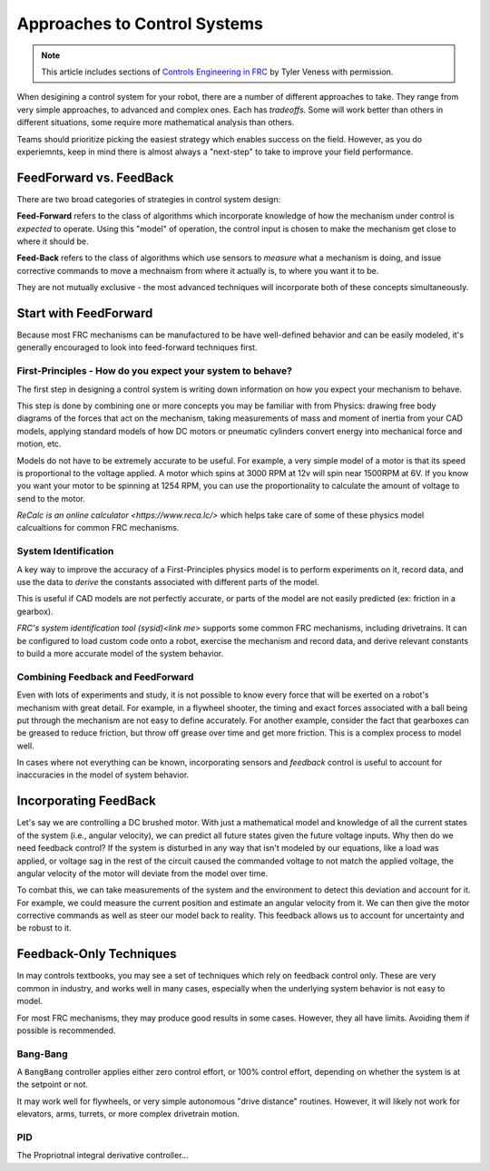 Approaches to Control Systems
=============================

.. note:: This article includes sections of `Controls Engineering in FRC <https://file.tavsys.net/control/controls-engineering-in-frc.pdf>`__ by Tyler Veness with permission.

When desigining a control system for your robot, there are a number of different approaches to take. They range from very simple approaches, to advanced and complex ones. Each has *tradeoffs*. Some will work better than others in different situations, some require more mathematical analysis than others.

Teams should prioritize picking the easiest strategy which enables success on the field. However, as you do experiemnts, keep in mind there is almost always a "next-step" to take to improve your field performance.

FeedForward vs. FeedBack
------------------------

There are two broad categories of strategies in control system design:

**Feed-Forward** refers to the class of algorithms which incorporate knowledge of how the mechanism under control is *expected* to operate. Using this "model" of operation, the control input is chosen to make the mechanism get close to where it should be.

**Feed-Back** refers to the class of algorithms which use sensors to *measure* what a mechanism is doing, and issue corrective commands to move a mechnaism from where it actually is, to where you want it to be.

They are not mutually exclusive - the most advanced techniques will incorporate both of these concepts simultaneously.

Start with FeedForward
-----------------------

Because most FRC mechanisms can be manufactured to be have well-defined behavior and can be easily modeled, it's generally encouraged to look into feed-forward techniques first. 

First-Principles - How do you expect your system to behave?
```````````````````````````````````````````````````````````

The first step in designing a control system is writing down information on how you expect your mechanism to behave.

This step is done by combining one or more concepts you may be familiar with from Physics: drawing free body diagrams of the forces that act on the mechanism, taking measurements of mass and moment of inertia from your CAD models, applying standard models of how DC motors or pneumatic cylinders convert energy into mechanical force and motion, etc.

Models do not have to be extremely accurate to be useful. For example, a very simple model of a motor is that its speed is proportional to the voltage applied. A motor which spins at 3000 RPM at 12v will spin near 1500RPM at 6V. If you know you want your motor to be spinning at 1254 RPM, you can use the proportionality to calculate the amount of voltage to send to the motor.

`ReCalc is an online calculator <https://www.reca.lc/>` which helps take care of some of these physics model calcualtions for common FRC mechanisms.

System Identification
`````````````````````

A key way to improve the accuracy of a First-Principles physics model is to perform experiments on it, record data, and use the data to *derive* the constants associated with different parts of the model.

This is useful if CAD models are not perfectly accurate, or parts of the model are not easily predicted (ex: friction in a gearbox).

`FRC's system identification tool (sysid)<link me>` supports some common FRC mechanisms, including drivetrains. It can be configured to load custom code onto a robot, exercise the mechanism and record data, and derive relevant constants to build a more accurate model of the system behavior.

Combining Feedback and FeedForward
``````````````````````````````````

Even with lots of experiments and study, it is not possible to know every force that will be exerted on a robot's mechanism with great detail. For example, in a flywheel shooter, the timing and exact forces associated with a ball being put through the mechanism are not easy to define accurately. For another example, consider the fact that gearboxes can be greased to reduce friction, but throw off grease over time and get more friction. This is a complex process to model well.

In cases where not everything can be known, incorporating sensors and *feedback* control is useful to account for inaccuracies in the model of system behavior.


Incorporating FeedBack
----------------------

Let's say we are controlling a DC brushed motor. With just a mathematical model and knowledge of all the current states of the system (i.e., angular velocity), we can predict all future states given the future voltage inputs. Why then do we need feedback control? If the system is disturbed in any way that isn't modeled by our equations, like a load was applied, or voltage sag in the rest of the circuit caused the commanded voltage to not match the applied voltage, the angular velocity of the motor will deviate from the model over time.

To combat this, we can take measurements of the system and the environment to detect this deviation and account for it. For example, we could measure the current position and estimate an angular velocity from it. We can then give the motor corrective commands as well as steer our model back to reality. This feedback allows us to account for uncertainty and be robust to it.


Feedback-Only Techniques
------------------------

In may controls textbooks, you may see a set of techniques which rely on feedback control only. These are very common in industry, and works well in many cases, especially when the underlying system behavior is not easy to model.

For most FRC mechanisms, they may produce good results in some cases. However, they all have limits. Avoiding them if possible is recommended.

Bang-Bang
`````````

A ``BangBang`` controller applies either zero control effort, or 100% control effort, depending on whether the system is at the setpoint or not.

It may work well for flywheels, or very simple autonomous "drive distance" routines. However, it will likely not work for elevators, arms, turrets, or more complex drivetrain motion.



PID
```

The Propriotnal integral derivative controller...
